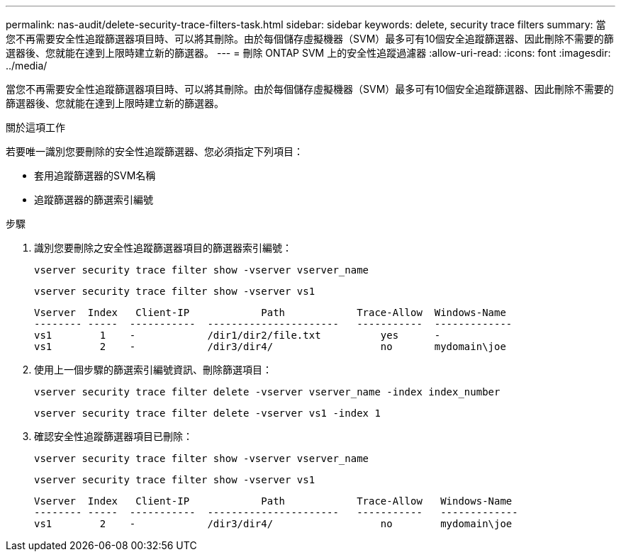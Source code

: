 ---
permalink: nas-audit/delete-security-trace-filters-task.html 
sidebar: sidebar 
keywords: delete, security trace filters 
summary: 當您不再需要安全性追蹤篩選器項目時、可以將其刪除。由於每個儲存虛擬機器（SVM）最多可有10個安全追蹤篩選器、因此刪除不需要的篩選器後、您就能在達到上限時建立新的篩選器。 
---
= 刪除 ONTAP SVM 上的安全性追蹤過濾器
:allow-uri-read: 
:icons: font
:imagesdir: ../media/


[role="lead"]
當您不再需要安全性追蹤篩選器項目時、可以將其刪除。由於每個儲存虛擬機器（SVM）最多可有10個安全追蹤篩選器、因此刪除不需要的篩選器後、您就能在達到上限時建立新的篩選器。

.關於這項工作
若要唯一識別您要刪除的安全性追蹤篩選器、您必須指定下列項目：

* 套用追蹤篩選器的SVM名稱
* 追蹤篩選器的篩選索引編號


.步驟
. 識別您要刪除之安全性追蹤篩選器項目的篩選器索引編號：
+
`vserver security trace filter show -vserver vserver_name`

+
`vserver security trace filter show -vserver vs1`

+
[listing]
----

Vserver  Index   Client-IP            Path            Trace-Allow  Windows-Name
-------- -----  -----------  ----------------------   -----------  -------------
vs1        1    -            /dir1/dir2/file.txt          yes      -
vs1        2    -            /dir3/dir4/                  no       mydomain\joe
----
. 使用上一個步驟的篩選索引編號資訊、刪除篩選項目：
+
`vserver security trace filter delete -vserver vserver_name -index index_number`

+
`vserver security trace filter delete -vserver vs1 -index 1`

. 確認安全性追蹤篩選器項目已刪除：
+
`vserver security trace filter show -vserver vserver_name`

+
`vserver security trace filter show -vserver vs1`

+
[listing]
----

Vserver  Index   Client-IP            Path            Trace-Allow   Windows-Name
-------- -----  -----------  ----------------------   -----------   -------------
vs1        2    -            /dir3/dir4/                  no        mydomain\joe
----

